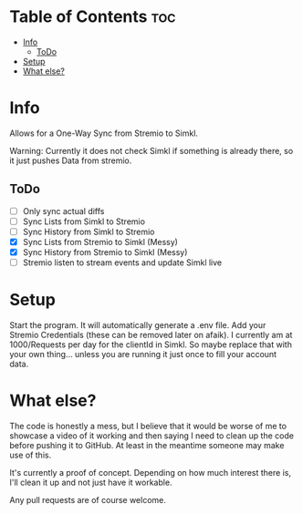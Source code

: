 
* Table of Contents :toc:
- [[#info][Info]]
  - [[#todo][ToDo]]
- [[#setup][Setup]]
- [[#what-else][What else?]]

* Info
Allows for a One-Way Sync from Stremio to Simkl.

Warning: Currently it does not check Simkl if something is already there, so it just pushes Data from stremio.

** ToDo
 * [ ] Only sync actual diffs
 * [ ] Sync Lists from Simkl to Stremio
 * [ ] Sync History from Simkl to Stremio
 * [X] Sync Lists from Stremio to Simkl (Messy)
 * [X] Sync History from Stremio to Simkl (Messy)
 * [ ] Stremio listen to stream events and update Simkl live

* Setup

Start the program. It will automatically generate a .env file. Add your Stremio Credentials (these can be removed later on afaik).
I currently am at 1000/Requests per day for the clientId in Simkl. So maybe replace that with your own thing... unless you are running it just once to fill your account data.

* What else?

The code is honestly a mess, but I believe that it would be worse of me to showcase a video of it working and then saying I need to clean up the code before pushing it to GitHub. At least in the meantime someone may make use of this.

It's currently a proof of concept. Depending on how much interest there is, I'll clean it up and not just have it workable.

Any pull requests are of course welcome.
